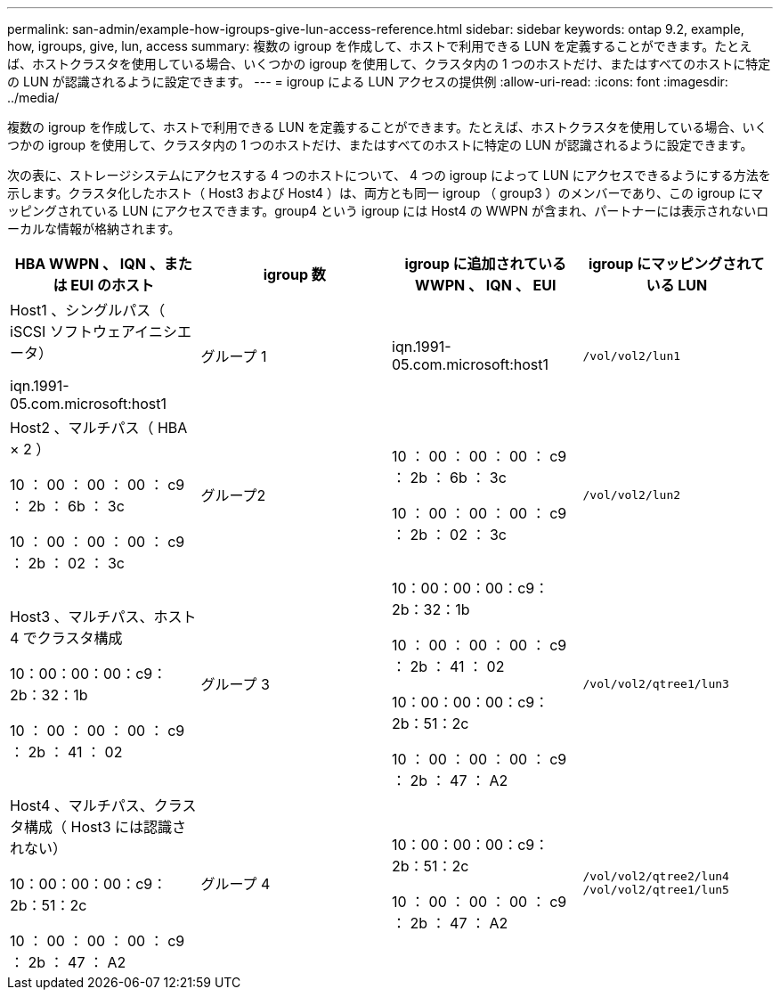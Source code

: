 ---
permalink: san-admin/example-how-igroups-give-lun-access-reference.html 
sidebar: sidebar 
keywords: ontap 9.2, example, how, igroups, give, lun, access 
summary: 複数の igroup を作成して、ホストで利用できる LUN を定義することができます。たとえば、ホストクラスタを使用している場合、いくつかの igroup を使用して、クラスタ内の 1 つのホストだけ、またはすべてのホストに特定の LUN が認識されるように設定できます。 
---
= igroup による LUN アクセスの提供例
:allow-uri-read: 
:icons: font
:imagesdir: ../media/


[role="lead"]
複数の igroup を作成して、ホストで利用できる LUN を定義することができます。たとえば、ホストクラスタを使用している場合、いくつかの igroup を使用して、クラスタ内の 1 つのホストだけ、またはすべてのホストに特定の LUN が認識されるように設定できます。

次の表に、ストレージシステムにアクセスする 4 つのホストについて、 4 つの igroup によって LUN にアクセスできるようにする方法を示します。クラスタ化したホスト（ Host3 および Host4 ）は、両方とも同一 igroup （ group3 ）のメンバーであり、この igroup にマッピングされている LUN にアクセスできます。group4 という igroup には Host4 の WWPN が含まれ、パートナーには表示されないローカルな情報が格納されます。

[cols="4*"]
|===
| HBA WWPN 、 IQN 、または EUI のホスト | igroup 数 | igroup に追加されている WWPN 、 IQN 、 EUI | igroup にマッピングされている LUN 


 a| 
Host1 、シングルパス（ iSCSI ソフトウェアイニシエータ）

iqn.1991-05.com.microsoft:host1
 a| 
グループ 1
 a| 
iqn.1991-05.com.microsoft:host1
 a| 
`/vol/vol2/lun1`



 a| 
Host2 、マルチパス（ HBA × 2 ）

10 ： 00 ： 00 ： 00 ： c9 ： 2b ： 6b ： 3c

10 ： 00 ： 00 ： 00 ： c9 ： 2b ： 02 ： 3c
 a| 
グループ2
 a| 
10 ： 00 ： 00 ： 00 ： c9 ： 2b ： 6b ： 3c

10 ： 00 ： 00 ： 00 ： c9 ： 2b ： 02 ： 3c
 a| 
`/vol/vol2/lun2`



 a| 
Host3 、マルチパス、ホスト 4 でクラスタ構成

10：00：00：00：c9：2b：32：1b

10 ： 00 ： 00 ： 00 ： c9 ： 2b ： 41 ： 02
 a| 
グループ 3
 a| 
10：00：00：00：c9：2b：32：1b

10 ： 00 ： 00 ： 00 ： c9 ： 2b ： 41 ： 02

10：00：00：00：c9：2b：51：2c

10 ： 00 ： 00 ： 00 ： c9 ： 2b ： 47 ： A2
 a| 
`/vol/vol2/qtree1/lun3`



 a| 
Host4 、マルチパス、クラスタ構成（ Host3 には認識されない）

10：00：00：00：c9：2b：51：2c

10 ： 00 ： 00 ： 00 ： c9 ： 2b ： 47 ： A2
 a| 
グループ 4
 a| 
10：00：00：00：c9：2b：51：2c

10 ： 00 ： 00 ： 00 ： c9 ： 2b ： 47 ： A2
 a| 
`/vol/vol2/qtree2/lun4` `/vol/vol2/qtree1/lun5`

|===